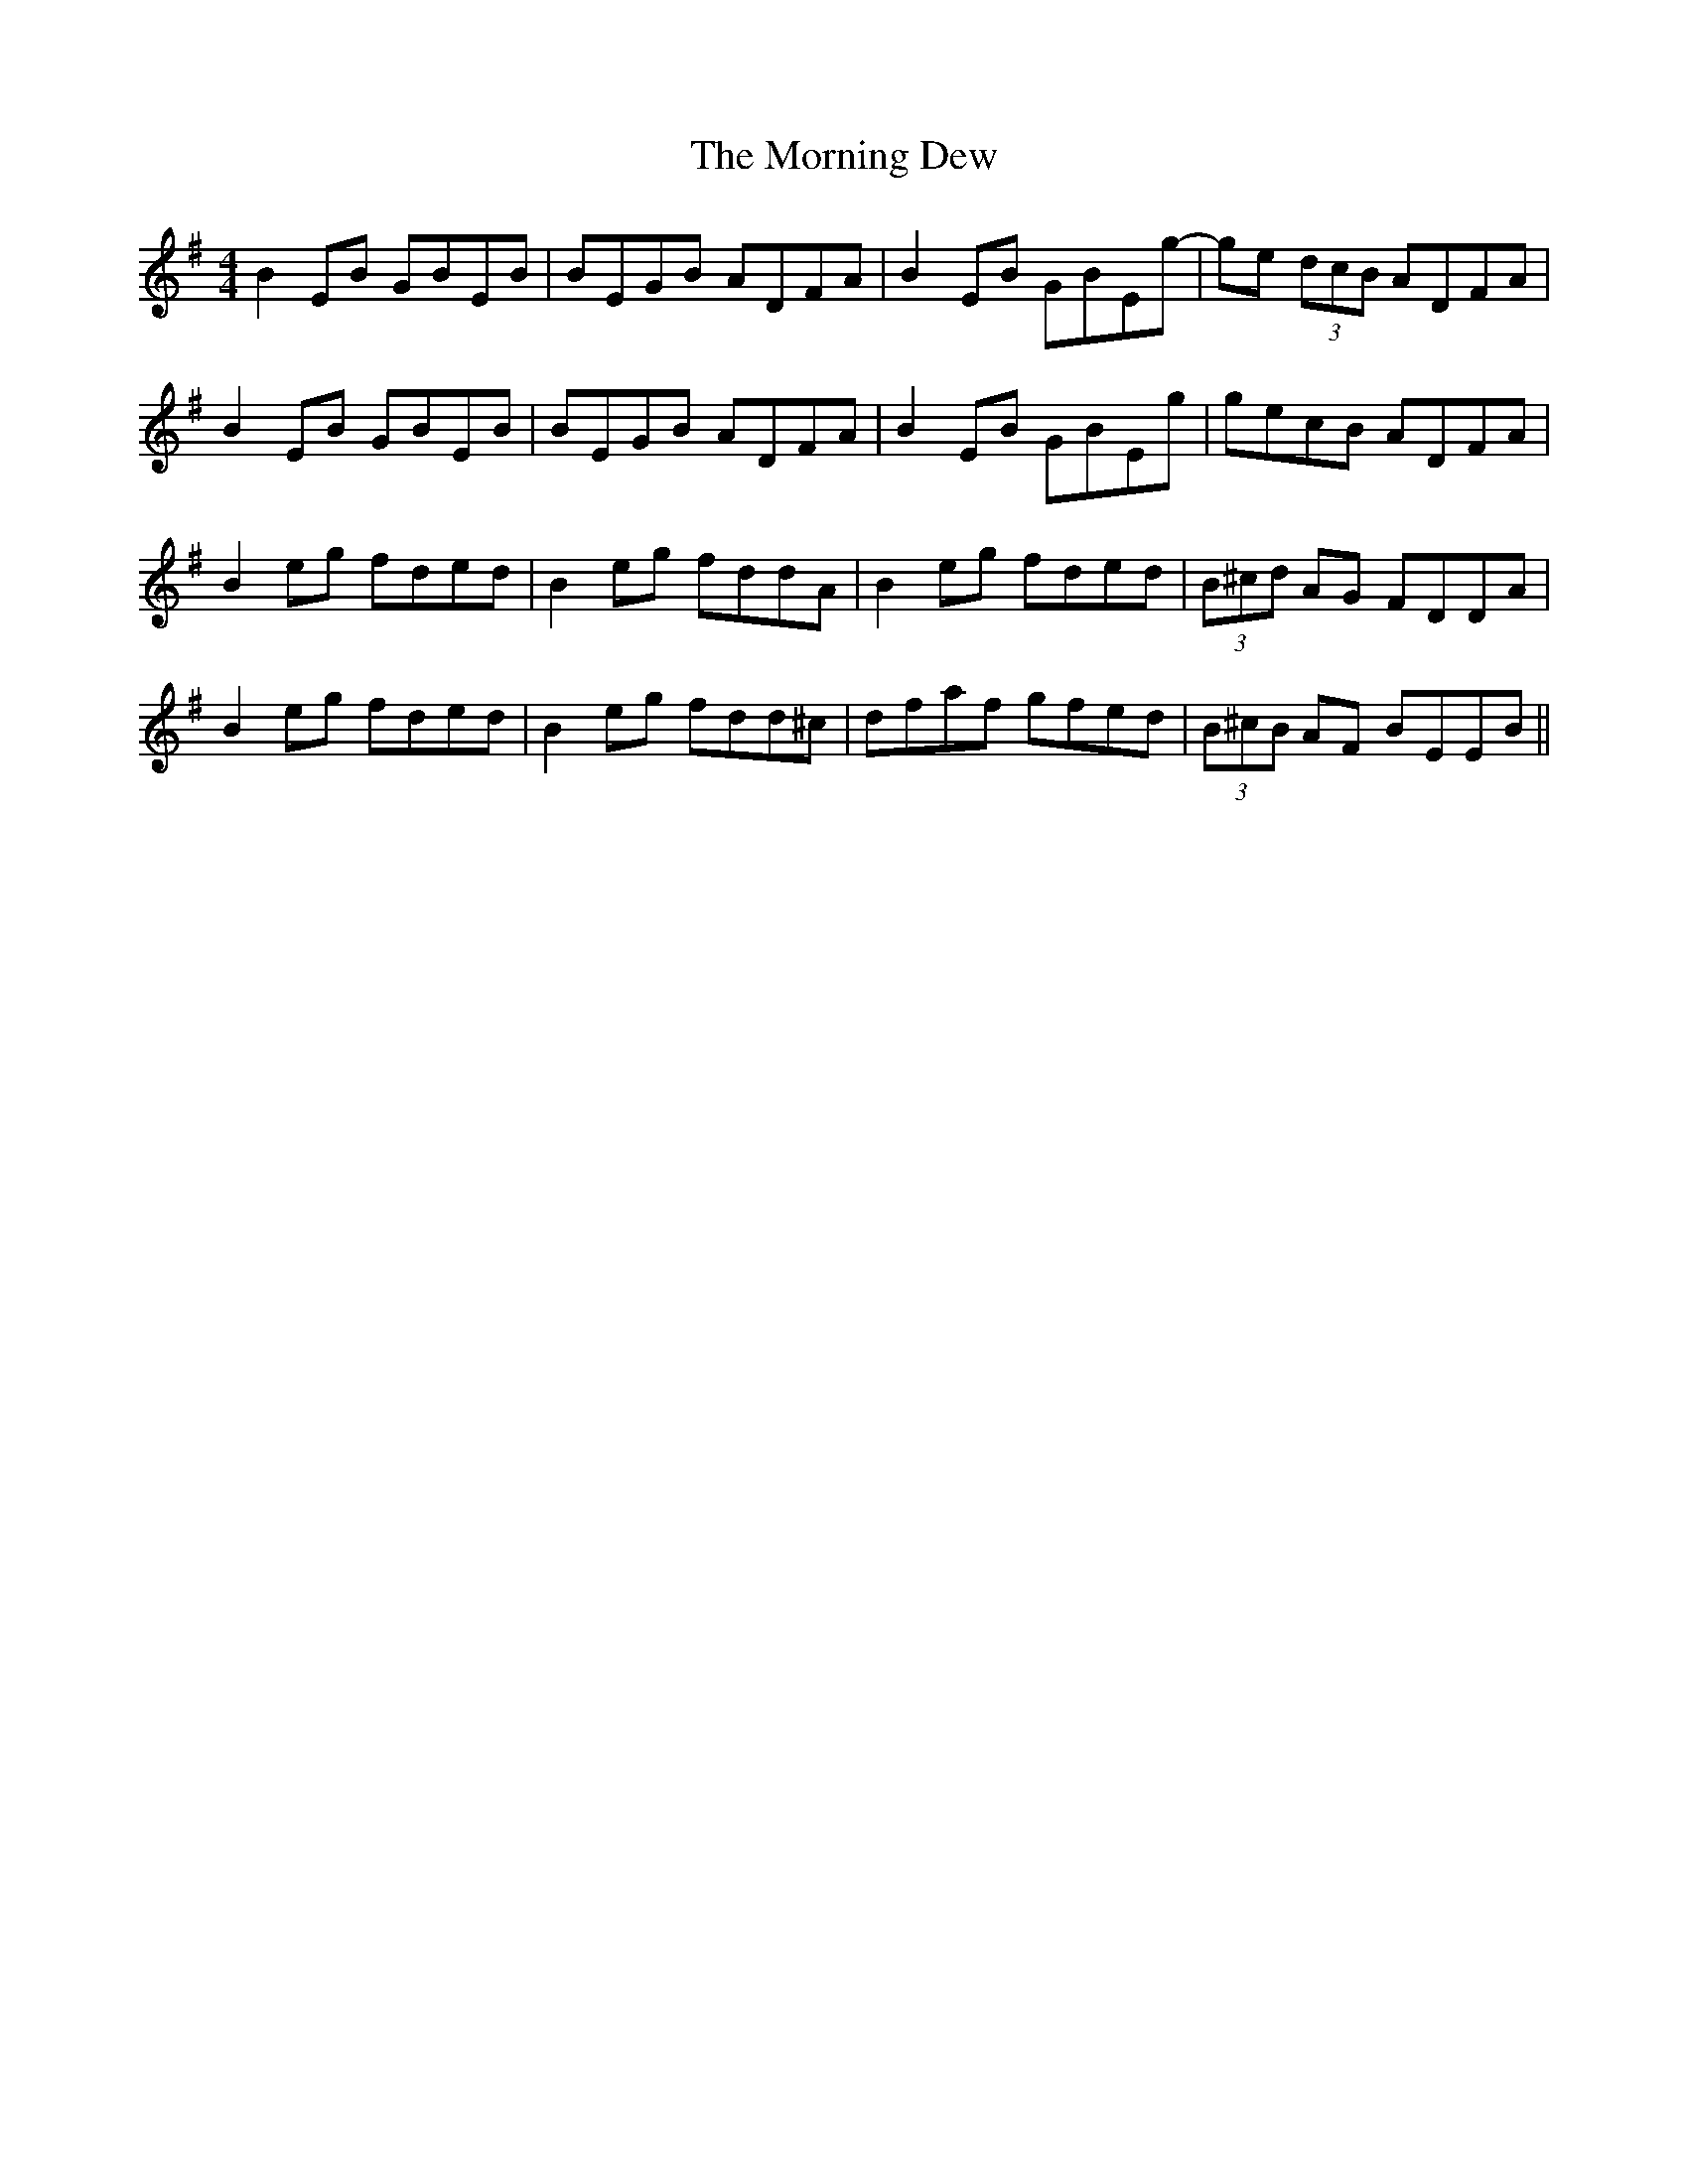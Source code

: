 X: 27720
T: Morning Dew, The
R: reel
M: 4/4
K: Eminor
B2 EB GBEB|BEGB ADFA|B2 EB GBEg-|ge (3dcB ADFA|
B2 EB GBEB|BEGB ADFA|B2 EB GBEg|gecB ADFA|
B2 eg fded|B2 eg fddA|B2 eg fded|(3B^cd AG FDDA|
B2 eg fded|B2 eg fdd^c|dfaf gfed|(3B^cB AF BEEB||

